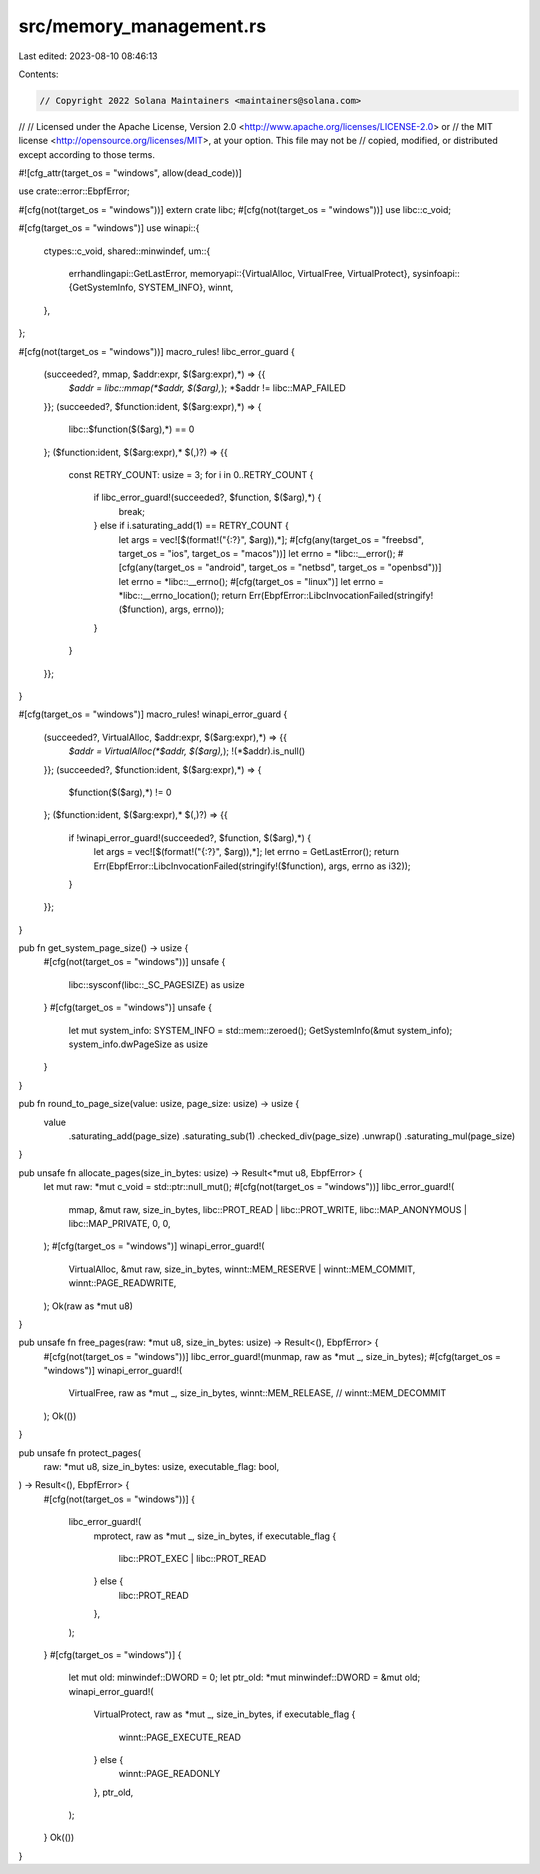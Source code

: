 src/memory_management.rs
========================

Last edited: 2023-08-10 08:46:13

Contents:

.. code-block:: rs

    // Copyright 2022 Solana Maintainers <maintainers@solana.com>
//
// Licensed under the Apache License, Version 2.0 <http://www.apache.org/licenses/LICENSE-2.0> or
// the MIT license <http://opensource.org/licenses/MIT>, at your option. This file may not be
// copied, modified, or distributed except according to those terms.

#![cfg_attr(target_os = "windows", allow(dead_code))]

use crate::error::EbpfError;

#[cfg(not(target_os = "windows"))]
extern crate libc;
#[cfg(not(target_os = "windows"))]
use libc::c_void;

#[cfg(target_os = "windows")]
use winapi::{
    ctypes::c_void,
    shared::minwindef,
    um::{
        errhandlingapi::GetLastError,
        memoryapi::{VirtualAlloc, VirtualFree, VirtualProtect},
        sysinfoapi::{GetSystemInfo, SYSTEM_INFO},
        winnt,
    },
};

#[cfg(not(target_os = "windows"))]
macro_rules! libc_error_guard {
    (succeeded?, mmap, $addr:expr, $($arg:expr),*) => {{
        *$addr = libc::mmap(*$addr, $($arg),*);
        *$addr != libc::MAP_FAILED
    }};
    (succeeded?, $function:ident, $($arg:expr),*) => {
        libc::$function($($arg),*) == 0
    };
    ($function:ident, $($arg:expr),* $(,)?) => {{
        const RETRY_COUNT: usize = 3;
        for i in 0..RETRY_COUNT {
            if libc_error_guard!(succeeded?, $function, $($arg),*) {
                break;
            } else if i.saturating_add(1) == RETRY_COUNT {
                let args = vec![$(format!("{:?}", $arg)),*];
                #[cfg(any(target_os = "freebsd", target_os = "ios", target_os = "macos"))]
                let errno = *libc::__error();
                #[cfg(any(target_os = "android", target_os = "netbsd", target_os = "openbsd"))]
                let errno = *libc::__errno();
                #[cfg(target_os = "linux")]
                let errno = *libc::__errno_location();
                return Err(EbpfError::LibcInvocationFailed(stringify!($function), args, errno));
            }
        }
    }};
}

#[cfg(target_os = "windows")]
macro_rules! winapi_error_guard {
    (succeeded?, VirtualAlloc, $addr:expr, $($arg:expr),*) => {{
        *$addr = VirtualAlloc(*$addr, $($arg),*);
        !(*$addr).is_null()
    }};
    (succeeded?, $function:ident, $($arg:expr),*) => {
        $function($($arg),*) != 0
    };
    ($function:ident, $($arg:expr),* $(,)?) => {{
        if !winapi_error_guard!(succeeded?, $function, $($arg),*) {
            let args = vec![$(format!("{:?}", $arg)),*];
            let errno = GetLastError();
            return Err(EbpfError::LibcInvocationFailed(stringify!($function), args, errno as i32));
        }
    }};
}

pub fn get_system_page_size() -> usize {
    #[cfg(not(target_os = "windows"))]
    unsafe {
        libc::sysconf(libc::_SC_PAGESIZE) as usize
    }
    #[cfg(target_os = "windows")]
    unsafe {
        let mut system_info: SYSTEM_INFO = std::mem::zeroed();
        GetSystemInfo(&mut system_info);
        system_info.dwPageSize as usize
    }
}

pub fn round_to_page_size(value: usize, page_size: usize) -> usize {
    value
        .saturating_add(page_size)
        .saturating_sub(1)
        .checked_div(page_size)
        .unwrap()
        .saturating_mul(page_size)
}

pub unsafe fn allocate_pages(size_in_bytes: usize) -> Result<*mut u8, EbpfError> {
    let mut raw: *mut c_void = std::ptr::null_mut();
    #[cfg(not(target_os = "windows"))]
    libc_error_guard!(
        mmap,
        &mut raw,
        size_in_bytes,
        libc::PROT_READ | libc::PROT_WRITE,
        libc::MAP_ANONYMOUS | libc::MAP_PRIVATE,
        0,
        0,
    );
    #[cfg(target_os = "windows")]
    winapi_error_guard!(
        VirtualAlloc,
        &mut raw,
        size_in_bytes,
        winnt::MEM_RESERVE | winnt::MEM_COMMIT,
        winnt::PAGE_READWRITE,
    );
    Ok(raw as *mut u8)
}

pub unsafe fn free_pages(raw: *mut u8, size_in_bytes: usize) -> Result<(), EbpfError> {
    #[cfg(not(target_os = "windows"))]
    libc_error_guard!(munmap, raw as *mut _, size_in_bytes);
    #[cfg(target_os = "windows")]
    winapi_error_guard!(
        VirtualFree,
        raw as *mut _,
        size_in_bytes,
        winnt::MEM_RELEASE, // winnt::MEM_DECOMMIT
    );
    Ok(())
}

pub unsafe fn protect_pages(
    raw: *mut u8,
    size_in_bytes: usize,
    executable_flag: bool,
) -> Result<(), EbpfError> {
    #[cfg(not(target_os = "windows"))]
    {
        libc_error_guard!(
            mprotect,
            raw as *mut _,
            size_in_bytes,
            if executable_flag {
                libc::PROT_EXEC | libc::PROT_READ
            } else {
                libc::PROT_READ
            },
        );
    }
    #[cfg(target_os = "windows")]
    {
        let mut old: minwindef::DWORD = 0;
        let ptr_old: *mut minwindef::DWORD = &mut old;
        winapi_error_guard!(
            VirtualProtect,
            raw as *mut _,
            size_in_bytes,
            if executable_flag {
                winnt::PAGE_EXECUTE_READ
            } else {
                winnt::PAGE_READONLY
            },
            ptr_old,
        );
    }
    Ok(())
}


